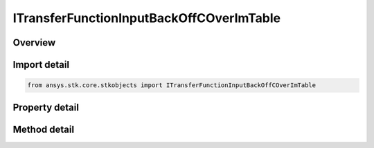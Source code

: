 ITransferFunctionInputBackOffCOverImTable
=========================================

.. py:class:: ansys.stk.core.stkobjects.ITransferFunctionInputBackOffCOverImTable

   object
   
   Represents a collection of input back off vs C/Im values.

.. py:currentmodule:: ITransferFunctionInputBackOffCOverImTable

Overview
--------

.. tab-set::

    .. tab-item:: Methods
        
        .. list-table::
            :header-rows: 0
            :widths: auto

            * - :py:attr:`~ansys.stk.core.stkobjects.ITransferFunctionInputBackOffCOverImTable.item`
              - Given an index, returns the element in the collection.
            * - :py:attr:`~ansys.stk.core.stkobjects.ITransferFunctionInputBackOffCOverImTable.remove_at`
              - Remove the row with the supplied index.
            * - :py:attr:`~ansys.stk.core.stkobjects.ITransferFunctionInputBackOffCOverImTable.add`
              - Add and returns a new row.
            * - :py:attr:`~ansys.stk.core.stkobjects.ITransferFunctionInputBackOffCOverImTable.insert_at`
              - Insert and returns a new row at the supplied index.

    .. tab-item:: Properties
        
        .. list-table::
            :header-rows: 0
            :widths: auto

            * - :py:attr:`~ansys.stk.core.stkobjects.ITransferFunctionInputBackOffCOverImTable.count`
            * - :py:attr:`~ansys.stk.core.stkobjects.ITransferFunctionInputBackOffCOverImTable._NewEnum`


Import detail
-------------

.. code-block:: python

    from ansys.stk.core.stkobjects import ITransferFunctionInputBackOffCOverImTable


Property detail
---------------

.. py:property:: count
    :canonical: ansys.stk.core.stkobjects.ITransferFunctionInputBackOffCOverImTable.count
    :type: int

    Returns the number of elements in the collection.

.. py:property:: _NewEnum
    :canonical: ansys.stk.core.stkobjects.ITransferFunctionInputBackOffCOverImTable._NewEnum
    :type: EnumeratorProxy

    Returns an enumerator for the collection.


Method detail
-------------


.. py:method:: item(self, index: int) -> ITransferFunctionInputBackOffCOverImTableRow
    :canonical: ansys.stk.core.stkobjects.ITransferFunctionInputBackOffCOverImTable.item

    Given an index, returns the element in the collection.

    :Parameters:

    **index** : :obj:`~int`

    :Returns:

        :obj:`~ITransferFunctionInputBackOffCOverImTableRow`


.. py:method:: remove_at(self, index: int) -> None
    :canonical: ansys.stk.core.stkobjects.ITransferFunctionInputBackOffCOverImTable.remove_at

    Remove the row with the supplied index.

    :Parameters:

    **index** : :obj:`~int`

    :Returns:

        :obj:`~None`

.. py:method:: add(self, inputBackOff: float, cOverIm: float) -> ITransferFunctionInputBackOffCOverImTableRow
    :canonical: ansys.stk.core.stkobjects.ITransferFunctionInputBackOffCOverImTable.add

    Add and returns a new row.

    :Parameters:

    **inputBackOff** : :obj:`~float`
    **cOverIm** : :obj:`~float`

    :Returns:

        :obj:`~ITransferFunctionInputBackOffCOverImTableRow`

.. py:method:: insert_at(self, index: int, inputBackOff: float, cOverIm: float) -> ITransferFunctionInputBackOffCOverImTableRow
    :canonical: ansys.stk.core.stkobjects.ITransferFunctionInputBackOffCOverImTable.insert_at

    Insert and returns a new row at the supplied index.

    :Parameters:

    **index** : :obj:`~int`
    **inputBackOff** : :obj:`~float`
    **cOverIm** : :obj:`~float`

    :Returns:

        :obj:`~ITransferFunctionInputBackOffCOverImTableRow`

